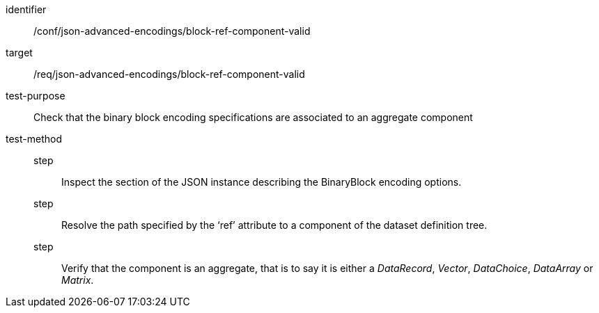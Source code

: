 [abstract_test]
====
[%metadata]
identifier:: /conf/json-advanced-encodings/block-ref-component-valid
target:: /req/json-advanced-encodings/block-ref-component-valid

test-purpose:: Check that the binary block encoding specifications are associated to an aggregate component

test-method:: 
step::: Inspect the section of the JSON instance describing the BinaryBlock encoding options.
step::: Resolve the path specified by the ‘ref’ attribute to a component of the dataset definition tree.
step::: Verify that the component is an aggregate, that is to say it is either a _DataRecord_, _Vector_, _DataChoice_, _DataArray_ or _Matrix_.
====
